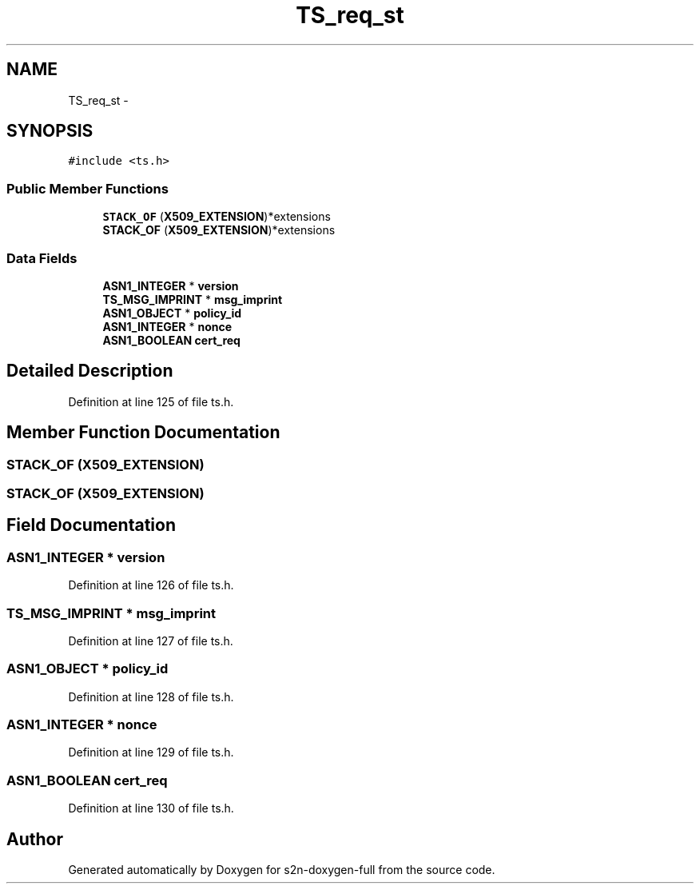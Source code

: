 .TH "TS_req_st" 3 "Fri Aug 19 2016" "s2n-doxygen-full" \" -*- nroff -*-
.ad l
.nh
.SH NAME
TS_req_st \- 
.SH SYNOPSIS
.br
.PP
.PP
\fC#include <ts\&.h>\fP
.SS "Public Member Functions"

.in +1c
.ti -1c
.RI "\fBSTACK_OF\fP (\fBX509_EXTENSION\fP)*extensions"
.br
.ti -1c
.RI "\fBSTACK_OF\fP (\fBX509_EXTENSION\fP)*extensions"
.br
.in -1c
.SS "Data Fields"

.in +1c
.ti -1c
.RI "\fBASN1_INTEGER\fP * \fBversion\fP"
.br
.ti -1c
.RI "\fBTS_MSG_IMPRINT\fP * \fBmsg_imprint\fP"
.br
.ti -1c
.RI "\fBASN1_OBJECT\fP * \fBpolicy_id\fP"
.br
.ti -1c
.RI "\fBASN1_INTEGER\fP * \fBnonce\fP"
.br
.ti -1c
.RI "\fBASN1_BOOLEAN\fP \fBcert_req\fP"
.br
.in -1c
.SH "Detailed Description"
.PP 
Definition at line 125 of file ts\&.h\&.
.SH "Member Function Documentation"
.PP 
.SS "STACK_OF (\fBX509_EXTENSION\fP)"

.SS "STACK_OF (\fBX509_EXTENSION\fP)"

.SH "Field Documentation"
.PP 
.SS "\fBASN1_INTEGER\fP * version"

.PP
Definition at line 126 of file ts\&.h\&.
.SS "\fBTS_MSG_IMPRINT\fP * msg_imprint"

.PP
Definition at line 127 of file ts\&.h\&.
.SS "\fBASN1_OBJECT\fP * policy_id"

.PP
Definition at line 128 of file ts\&.h\&.
.SS "\fBASN1_INTEGER\fP * nonce"

.PP
Definition at line 129 of file ts\&.h\&.
.SS "\fBASN1_BOOLEAN\fP cert_req"

.PP
Definition at line 130 of file ts\&.h\&.

.SH "Author"
.PP 
Generated automatically by Doxygen for s2n-doxygen-full from the source code\&.
